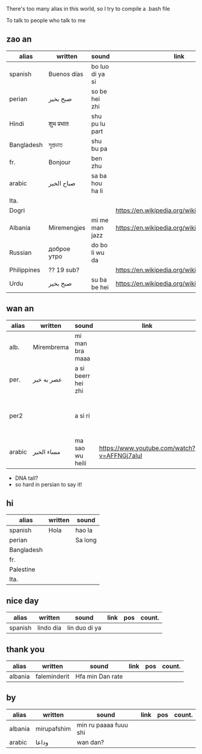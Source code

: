 There's too many alias in this world, so I try to compile a .bash file

To talk to people who talk to me


** zao an
| alias       | written     | sound           | link                                         | pos   | count.    |
|-------------+-------------+-----------------+----------------------------------------------+-------+-----------|
| spanish     | Buenos días | bo luo di ya si |                                              |       |           |
| perian      | صبح بخیر    | so be hei zhi   |                                              |       |           |
| Hindi       | शुभ प्रभात    | shu pu lu part  |                                              |       |           |
| Bangladesh  | সুপ্রভাত      | shu bu pa       |                                              |       |           |
| fr.         | Bonjour     | ben zhu         |                                              |       |           |
| arabic      | صباح الخير  | sa ba hou ha li |                                              |       | Palestine |
| Ita.        |             |                 |                                              |       |           |
| Dogri       |             |                 | https://en.wikipedia.org/wiki/Dogri_language | North |           |
| Albania     | Miremengjes | mi me man jazz  | https://en.wikipedia.org/wiki/Albania        |       |           |
| Russian     | доброе утро | do bo li wu da  |                                              |       |           |
| Philippines | ?? 19 sub?  |                 | https://en.wikipedia.org/wiki/Philippines    |       |           |
| Urdu        | صبح بخیر    | su ba be hei    | https://en.wikipedia.org/wiki/Pakistan       | kebi  |           |

** wan an
| alias  | written    | sound              | link | pos | count. | note                                    | note2 |
|--------+------------+--------------------+------+-----+--------+-----------------------------------------+-------|
| alb.   | Mirembrema | mi man bra maaa    |      |     |        |                                         |       |
| per.   | عصر به خیر | a si beerr hei zhi |      |     |        |                                         |       |
| per2   |            | a si ri            |      |     |        | conversion with MaoYan (beed?) and Sina |       |
| arabic | مساء الخير | ma sao wu heili    |  https://www.youtube.com/watch?v=AFFNGj7aIuI    |     |        |                                         |       |

- DNA tall?
- so hard in persian to say it!


** hi
| alias      | written | sound   |
|------------+---------+---------|
| spanish    | Hola    | hao la  |
| perian     |         | Sa long |
| Bangladesh |         |         |
| fr.        |         |         |
| Palestine  |         |         |
| Ita.       |         |         |

** nice day
| alias   | written   | sound         | link | pos | count. |
|---------+-----------+---------------+------+-----+--------|
| spanish | lindo día | lin duo di ya |      |     |        |


** thank you
| alias   | written      | sound           | link | pos | count. |
|---------+--------------+-----------------+------+-----+--------|
| albania | faleminderit | Hfa min Dan rate |      |     |        |



** by
| alias   | written     | sound                 | link | pos | count. |
|---------+-------------+-----------------------+------+-----+--------|
| albania | mirupafshim | min ru paaaa fuuu shi |      |     |        |
| arabic  | وداعا       | wan dan?
